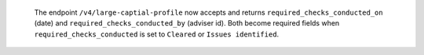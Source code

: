  The endpoint ``/v4/large-captial-profile`` now accepts and returns ``required_checks_conducted_on`` (date) and ``required_checks_conducted_by`` (adviser id).
 Both become required fields when ``required_checks_conducted`` is set to ``Cleared`` or ``Issues identified``.
